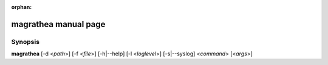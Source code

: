 :orphan:

magrathea manual page
=====================

Synopsis
--------

**magrathea** [-d <*path*>] [-f <*file*>] [-h|--help] [-l <*loglevel*>] [-s|--syslog] <*command*> [<*args*>]
